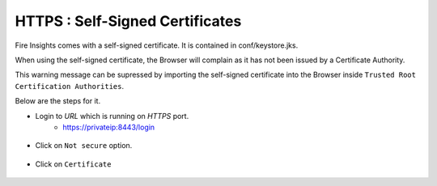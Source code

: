 HTTPS : Self-Signed Certificates
================================

Fire Insights comes with a self-signed certificate. It is contained in conf/keystore.jks.

When using the self-signed certificate, the Browser will complain as it has not been issued by a Certificate Authority.

This warning message can be supressed by importing the self-signed certificate into the Browser  inside  ``Trusted Root Certification Authorities``.

Below are the steps for it.

- Login to `URL` which is running on `HTTPS` port.
   - https://privateip:8443/login

.. figure:: ../_assets/configuration/Url_https.PNG
   :alt: certificate
   :align: center
   :width: 60%
   
- Click on ``Not secure`` option.
 
.. figure:: ../_assets/configuration/Notsecure.PNG
   :alt: certificate
   :align: center
   :width: 60%
   
- Click on ``Certificate``

.. figure:: ../_assets/configuration/certificate.PNG
   :alt: certificate
   :align: center
   :width: 60%



